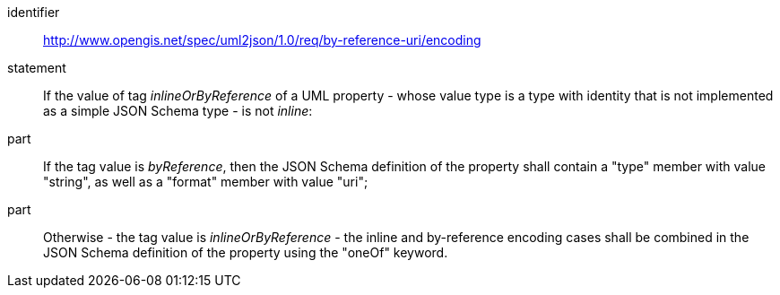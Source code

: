 [requirement]
====
[%metadata]
identifier:: http://www.opengis.net/spec/uml2json/1.0/req/by-reference-uri/encoding
statement:: If the value of tag _inlineOrByReference_ of a UML property - whose value type is a type with identity that is not implemented as a simple JSON Schema type - is not _inline_: 

part:: If the tag value is _byReference_, then the JSON Schema definition of the property shall contain a "type" member with value "string", as well as a "format" member with value "uri";
part:: Otherwise - the tag value is _inlineOrByReference_ - the inline and by-reference encoding cases shall be combined in the JSON Schema definition of the property using the "oneOf" keyword.

====
